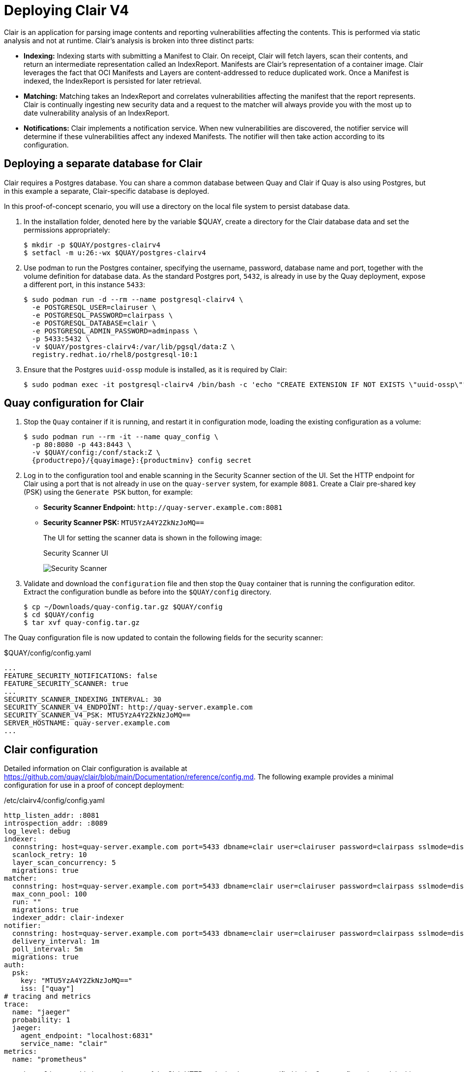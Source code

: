 = Deploying Clair V4

Clair is an application for parsing image contents and reporting vulnerabilities affecting the contents. This is performed via static analysis and not at runtime. Clair's analysis is broken into three distinct parts:

* **Indexing:** Indexing starts with submitting a Manifest to Clair. On receipt, Clair will fetch layers, scan their contents, and return an intermediate representation called an IndexReport. Manifests are Clair's representation of a container image. Clair leverages the fact that OCI Manifests and Layers are content-addressed to reduce duplicated work. Once a Manifest is indexed, the IndexReport is persisted for later retrieval.

* **Matching:** Matching takes an IndexReport and correlates vulnerabilities affecting the manifest that the report represents. Clair is continually ingesting new security data and a request to the matcher will always provide you with the most up to date vulnerability analysis of an IndexReport.

* **Notifications:** Clair implements a notification service. When new vulnerabilities are discovered, the notifier service will determine if these vulnerabilities affect any indexed Manifests. The notifier will then take action according to its configuration.


== Deploying a separate database for Clair

Clair requires a Postgres database.  You can share a common database between Quay and Clair if Quay is also using Postgres, but in this example a separate, Clair-specific database is deployed.

In this proof-of-concept scenario, you will use a directory on the local file system to persist database data. 

. In the installation folder, denoted here by the variable $QUAY, create a directory for the Clair database data and set the permissions appropriately: 
+
....
$ mkdir -p $QUAY/postgres-clairv4
$ setfacl -m u:26:-wx $QUAY/postgres-clairv4
....
. Use podman to run the Postgres container, specifying the username, password, database name and port, together with the volume definition for database data. As the standard Postgres port, `5432`, is already in use by the Quay deployment, expose a different port, in this instance `5433`: 
+
[subs="verbatim,attributes"]
....
$ sudo podman run -d --rm --name postgresql-clairv4 \
  -e POSTGRESQL_USER=clairuser \
  -e POSTGRESQL_PASSWORD=clairpass \
  -e POSTGRESQL_DATABASE=clair \
  -e POSTGRESQL_ADMIN_PASSWORD=adminpass \
  -p 5433:5432 \
  -v $QUAY/postgres-clairv4:/var/lib/pgsql/data:Z \
  registry.redhat.io/rhel8/postgresql-10:1
....
. Ensure that the Postgres `uuid-ossp` module is installed, as it is required by Clair:
+
....
$ sudo podman exec -it postgresql-clairv4 /bin/bash -c 'echo "CREATE EXTENSION IF NOT EXISTS \"uuid-ossp\"" | psql -d clair -U postgres'
....


== Quay configuration for Clair

. Stop the `Quay` container if it is running, and restart it in configuration mode, loading the existing configuration as a volume:
+
[subs="verbatim,attributes"]
....
$ sudo podman run --rm -it --name quay_config \ 
  -p 80:8080 -p 443:8443 \
  -v $QUAY/config:/conf/stack:Z \
  {productrepo}/{quayimage}:{productminv} config secret
....

. Log in to the configuration tool and enable scanning in the Security Scanner section of the UI. Set the HTTP endpoint for Clair using a port that is not already in use on the `quay-server` system, for example `8081`. Create a Clair pre-shared key (PSK) using the `Generate PSK` button, for example:
+
* **Security Scanner Endpoint:** `\http://quay-server.example.com:8081`
* **Security Scanner PSK:** `MTU5YzA4Y2ZkNzJoMQ==`
+
The UI for setting the scanner data is shown in the following image:
+
.Security Scanner UI
image:poc-quay-scanner-config.png[Security Scanner]

. Validate and download the `configuration` file and then stop the `Quay` container that is running the configuration editor. Extract the configuration bundle as before into the `$QUAY/config` directory.
+
....
$ cp ~/Downloads/quay-config.tar.gz $QUAY/config
$ cd $QUAY/config
$ tar xvf quay-config.tar.gz
....

The Quay configuration file is now updated to contain the following fields for the security scanner:

.$QUAY/config/config.yaml
[source,yaml]
----
...
FEATURE_SECURITY_NOTIFICATIONS: false
FEATURE_SECURITY_SCANNER: true
...
SECURITY_SCANNER_INDEXING_INTERVAL: 30
SECURITY_SCANNER_V4_ENDPOINT: http://quay-server.example.com
SECURITY_SCANNER_V4_PSK: MTU5YzA4Y2ZkNzJoMQ==
SERVER_HOSTNAME: quay-server.example.com
...
----


== Clair configuration

Detailed information on Clair configuration is available at link:https://github.com/quay/clair/blob/main/Documentation/reference/config.md[]. The following example provides a minimal configuration for use in a proof of concept deployment:

./etc/clairv4/config/config.yaml
[source,yaml]
----
http_listen_addr: :8081
introspection_addr: :8089
log_level: debug
indexer:
  connstring: host=quay-server.example.com port=5433 dbname=clair user=clairuser password=clairpass sslmode=disable 
  scanlock_retry: 10
  layer_scan_concurrency: 5
  migrations: true
matcher:
  connstring: host=quay-server.example.com port=5433 dbname=clair user=clairuser password=clairpass sslmode=disable 
  max_conn_pool: 100
  run: ""
  migrations: true
  indexer_addr: clair-indexer
notifier:
  connstring: host=quay-server.example.com port=5433 dbname=clair user=clairuser password=clairpass sslmode=disable
  delivery_interval: 1m
  poll_interval: 5m
  migrations: true
auth:
  psk:
    key: "MTU5YzA4Y2ZkNzJoMQ=="
    iss: ["quay"]
# tracing and metrics
trace:
  name: "jaeger"
  probability: 1
  jaeger:
    agent_endpoint: "localhost:6831"
    service_name: "clair"
metrics:
  name: "prometheus"
----

* `http_listen_addr` is set to the port of the Clair HTTP endpoint that you specified in the Quay configuration tool, in this case  `:8081`.
* The Clair pre-shared key (PSK) that you generated in the Quay configuration tool is used for authentication, with the issuer, specified in the `iss` field, set to `quay`.


== Running Clair

. Use the `podman run` command to run the Clair container, exposing the HTTP endpoint port that you specified in the configuration tool, in this case  `8081`:
+
[subs="verbatim,attributes"]
....
$ sudo podman run -d --rm --name clairv4 \
  -p 8081:8081 -p 8089:8089 \
  -e CLAIR_CONF=/clair/config.yaml -e CLAIR_MODE=combo \
  -v /etc/clairv4/config:/clair:Z \
  {productrepo}/{clairimage}:{productminv} 
....


. Next, restart the `Quay` container using the updated configuration file containing the scanner settings:
+
[subs="verbatim,attributes"]
....
$ sudo podman run -d --rm -p 80:8080 -p 443:8443  \
   --name=quay \
   -v $QUAY/config:/conf/stack:Z \
   -v $QUAY/storage:/datastorage:Z \
   {productrepo}/{quayimage}:{productminv}
....

== Using Clair security scanning


. From the command line, log in to the registry:
+
....
$ sudo podman login --tls-verify=false quay-server.example.com
Username: quayadmin
Password:
Login Succeeded!
....

. Pull, tag and push a sample image to the registry:
+
....
$ sudo podman pull ubuntu:20.04
$ sudo podman tag docker.io/library/ubuntu:20.04 quay-server.example.com/quayadmin/ubuntu:20.04
$ sudo podman push --tls-verify=false quay-server.example.com/quayadmin/ubuntu:20.04
....

The results from the security scanning can be seen in the Quay UI, as shown in the following images:

.Scanning summary
image:poc-clair-1.png[Scanning summary]

.Scanning details
image:poc-clair-2.png[Scanning details]
